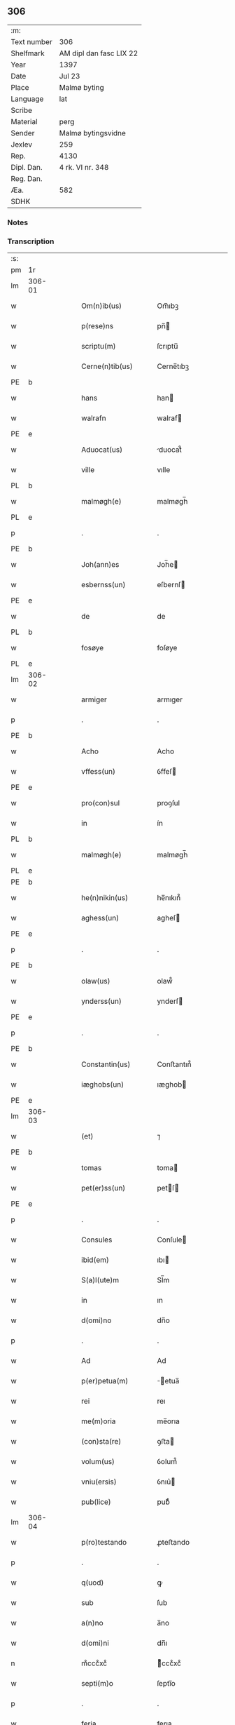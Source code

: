 ** 306
| :m:         |                         |
| Text number | 306                     |
| Shelfmark   | AM dipl dan fasc LIX 22 |
| Year        | 1397                    |
| Date        | Jul 23                  |
| Place       | Malmø byting            |
| Language    | lat                     |
| Scribe      |                         |
| Material    | perg                    |
| Sender      | Malmø bytingsvidne      |
| Jexlev      | 259                     |
| Rep.        | 4130                    |
| Dipl. Dan.  | 4 rk. VI nr. 348        |
| Reg. Dan.   |                         |
| Æa.         | 582                     |
| SDHK        |                         |

*** Notes


*** Transcription
| :s: |        |   |   |   |   |                      |              |   |   |   |   |     |   |   |   |               |
| pm  | 1r     |   |   |   |   |                      |              |   |   |   |   |     |   |   |   |               |
| lm  | 306-01 |   |   |   |   |                      |              |   |   |   |   |     |   |   |   |               |
| w   |        |   |   |   |   | Om(n)ib(us)          | Om̅ıbꝫ        |   |   |   |   | lat |   |   |   |        306-01 |
| w   |        |   |   |   |   | p(rese)ns            | pn̅          |   |   |   |   | lat |   |   |   |        306-01 |
| w   |        |   |   |   |   | scriptu(m)           | ſcrıptu̅      |   |   |   |   | lat |   |   |   |        306-01 |
| w   |        |   |   |   |   | Cerne(n)tib(us)      | Cerne̅tıbꝫ    |   |   |   |   | lat |   |   |   |        306-01 |
| PE  | b      |   |   |   |   |                      |              |   |   |   |   |     |   |   |   |               |
| w   |        |   |   |   |   | hans                 | han         |   |   |   |   | lat |   |   |   |        306-01 |
| w   |        |   |   |   |   | walrafn              | walraf      |   |   |   |   | lat |   |   |   |        306-01 |
| PE  | e      |   |   |   |   |                      |              |   |   |   |   |     |   |   |   |               |
| w   |        |   |   |   |   | Aduocat(us)          | duocat᷒      |   |   |   |   | lat |   |   |   |        306-01 |
| w   |        |   |   |   |   | ville                | vılle        |   |   |   |   | lat |   |   |   |        306-01 |
| PL  | b      |   |   |   |   |                      |              |   |   |   |   |     |   |   |   |               |
| w   |        |   |   |   |   | malmøgh(e)           | malmøgh̅      |   |   |   |   | lat |   |   |   |        306-01 |
| PL  | e      |   |   |   |   |                      |              |   |   |   |   |     |   |   |   |               |
| p   |        |   |   |   |   | .                    | .            |   |   |   |   | lat |   |   |   |        306-01 |
| PE  | b      |   |   |   |   |                      |              |   |   |   |   |     |   |   |   |               |
| w   |        |   |   |   |   | Joh(ann)es           | Joh̅e        |   |   |   |   | lat |   |   |   |        306-01 |
| w   |        |   |   |   |   | esbernss(un)         | eſbernſ     |   |   |   |   | lat |   |   |   |        306-01 |
| PE  | e      |   |   |   |   |                      |              |   |   |   |   |     |   |   |   |               |
| w   |        |   |   |   |   | de                   | de           |   |   |   |   | lat |   |   |   |        306-01 |
| PL  | b      |   |   |   |   |                      |              |   |   |   |   |     |   |   |   |               |
| w   |        |   |   |   |   | fosøye               | foſøye       |   |   |   |   | lat |   |   |   |        306-01 |
| PL  | e      |   |   |   |   |                      |              |   |   |   |   |     |   |   |   |               |
| lm  | 306-02 |   |   |   |   |                      |              |   |   |   |   |     |   |   |   |               |
| w   |        |   |   |   |   | armiger              | armıger      |   |   |   |   | lat |   |   |   |        306-02 |
| p   |        |   |   |   |   | .                    | .            |   |   |   |   | lat |   |   |   |        306-02 |
| PE  | b      |   |   |   |   |                      |              |   |   |   |   |     |   |   |   |               |
| w   |        |   |   |   |   | Acho                 | Acho         |   |   |   |   | lat |   |   |   |        306-02 |
| w   |        |   |   |   |   | vffess(un)           | ỽffeſ       |   |   |   |   | lat |   |   |   |        306-02 |
| PE  | e      |   |   |   |   |                      |              |   |   |   |   |     |   |   |   |               |
| w   |        |   |   |   |   | pro(con)sul          | proꝯſul      |   |   |   |   | lat |   |   |   |        306-02 |
| w   |        |   |   |   |   | in                   | ín           |   |   |   |   | lat |   |   |   |        306-02 |
| PL  | b      |   |   |   |   |                      |              |   |   |   |   |     |   |   |   |               |
| w   |        |   |   |   |   | malmøgh(e)           | malmøgh̅      |   |   |   |   | lat |   |   |   |        306-02 |
| PL  | e      |   |   |   |   |                      |              |   |   |   |   |     |   |   |   |               |
| PE  | b      |   |   |   |   |                      |              |   |   |   |   |     |   |   |   |               |
| w   |        |   |   |   |   | he(n)nikin(us)       | he̅nıkın᷒      |   |   |   |   | lat |   |   |   |        306-02 |
| w   |        |   |   |   |   | aghess(un)           | agheſ       |   |   |   |   | lat |   |   |   |        306-02 |
| PE  | e      |   |   |   |   |                      |              |   |   |   |   |     |   |   |   |               |
| p   |        |   |   |   |   | .                    | .            |   |   |   |   | lat |   |   |   |        306-02 |
| PE  | b      |   |   |   |   |                      |              |   |   |   |   |     |   |   |   |               |
| w   |        |   |   |   |   | olaw(us)             | olaw᷒         |   |   |   |   | lat |   |   |   |        306-02 |
| w   |        |   |   |   |   | ynderss(un)          | ynderſ      |   |   |   |   | lat |   |   |   |        306-02 |
| PE  | e      |   |   |   |   |                      |              |   |   |   |   |     |   |   |   |               |
| p   |        |   |   |   |   | .                    | .            |   |   |   |   | lat |   |   |   |        306-02 |
| PE  | b      |   |   |   |   |                      |              |   |   |   |   |     |   |   |   |               |
| w   |        |   |   |   |   | Constantin(us)       | Conﬅantın᷒    |   |   |   |   | lat |   |   |   |        306-02 |
| w   |        |   |   |   |   | iæghobs(un)          | ıæghob      |   |   |   |   | lat |   |   |   |        306-02 |
| PE  | e      |   |   |   |   |                      |              |   |   |   |   |     |   |   |   |               |
| lm  | 306-03 |   |   |   |   |                      |              |   |   |   |   |     |   |   |   |               |
| w   |        |   |   |   |   | (et)                 | ⁊            |   |   |   |   | lat |   |   |   |        306-03 |
| PE  | b      |   |   |   |   |                      |              |   |   |   |   |     |   |   |   |               |
| w   |        |   |   |   |   | tomas                | toma        |   |   |   |   | lat |   |   |   |        306-03 |
| w   |        |   |   |   |   | pet(er)ss(un)        | petſ       |   |   |   |   | lat |   |   |   |        306-03 |
| PE  | e      |   |   |   |   |                      |              |   |   |   |   |     |   |   |   |               |
| p   |        |   |   |   |   | .                    | .            |   |   |   |   | lat |   |   |   |        306-03 |
| w   |        |   |   |   |   | Consules             | Conſule     |   |   |   |   | lat |   |   |   |        306-03 |
| w   |        |   |   |   |   | ibid(em)             | ıbı         |   |   |   |   | lat |   |   |   |        306-03 |
| w   |        |   |   |   |   | S(a)l(ute)m          | Sl̅m          |   |   |   |   | lat |   |   |   |        306-03 |
| w   |        |   |   |   |   | in                   | ın           |   |   |   |   | lat |   |   |   |        306-03 |
| w   |        |   |   |   |   | d(omi)no             | dn̅o          |   |   |   |   | lat |   |   |   |        306-03 |
| p   |        |   |   |   |   | .                    | .            |   |   |   |   | lat |   |   |   |        306-03 |
| w   |        |   |   |   |   | Ad                   | Ad           |   |   |   |   | lat |   |   |   |        306-03 |
| w   |        |   |   |   |   | p(er)petua(m)        | ̲etua̅        |   |   |   |   | lat |   |   |   |        306-03 |
| w   |        |   |   |   |   | rei                  | reı          |   |   |   |   | lat |   |   |   |        306-03 |
| w   |        |   |   |   |   | me(m)oria            | me̅orıa       |   |   |   |   | lat |   |   |   |        306-03 |
| w   |        |   |   |   |   | (con)sta(re)         | ꝯﬅa         |   |   |   |   | lat |   |   |   |        306-03 |
| w   |        |   |   |   |   | volum(us)            | ỽolum᷒        |   |   |   |   | lat |   |   |   |        306-03 |
| w   |        |   |   |   |   | vniu(ersis)          | ỽnıu͛        |   |   |   |   | lat |   |   |   |        306-03 |
| w   |        |   |   |   |   | pub(lice)            | pubͨͤ          |   |   |   |   | lat |   |   |   |        306-03 |
| lm  | 306-04 |   |   |   |   |                      |              |   |   |   |   |     |   |   |   |               |
| w   |        |   |   |   |   | p(ro)testando        | ꝓteﬅando     |   |   |   |   | lat |   |   |   |        306-04 |
| p   |        |   |   |   |   | .                    | .            |   |   |   |   | lat |   |   |   |        306-04 |
| w   |        |   |   |   |   | q(uod)               | ꝙ            |   |   |   |   | lat |   |   |   |        306-04 |
| w   |        |   |   |   |   | sub                  | ſub          |   |   |   |   | lat |   |   |   |        306-04 |
| w   |        |   |   |   |   | a(n)no               | a̅no          |   |   |   |   | lat |   |   |   |        306-04 |
| w   |        |   |   |   |   | d(omi)ni             | dn̅ı          |   |   |   |   | lat |   |   |   |        306-04 |
| n   |        |   |   |   |   | mͦcccͦxcͦ               | ͦcccͦxcͦ       |   |   |   |   | lat |   |   |   |        306-04 |
| w   |        |   |   |   |   | septi(m)o            | ſeptı̅o       |   |   |   |   | lat |   |   |   |        306-04 |
| p   |        |   |   |   |   | .                    | .            |   |   |   |   | lat |   |   |   |        306-04 |
| w   |        |   |   |   |   | feria                | ferıa        |   |   |   |   | lat |   |   |   |        306-04 |
| w   |        |   |   |   |   | secu(n)da            | ſecu̅da       |   |   |   |   | lat |   |   |   |        306-04 |
| w   |        |   |   |   |   | post                 | poﬅ          |   |   |   |   | lat |   |   |   |        306-04 |
| w   |        |   |   |   |   | die(m)               | dıe̅          |   |   |   |   | lat |   |   |   |        306-04 |
| w   |        |   |   |   |   | b(ea)te              | bt̅e          |   |   |   |   | lat |   |   |   |        306-04 |
| w   |        |   |   |   |   | marie                | marıe        |   |   |   |   | lat |   |   |   |        306-04 |
| w   |        |   |   |   |   | magdalene            | magdalene    |   |   |   |   | lat |   |   |   |        306-04 |
| w   |        |   |   |   |   | in                   | ın           |   |   |   |   | lat |   |   |   |        306-04 |
| w   |        |   |   |   |   | placito              | placíto      |   |   |   |   | lat |   |   |   |        306-04 |
| lm  | 306-05 |   |   |   |   |                      |              |   |   |   |   |     |   |   |   |               |
| w   |        |   |   |   |   | ciuili               | cıuılı       |   |   |   |   | lat |   |   |   |        306-05 |
| PL  | b      |   |   |   |   |                      |              |   |   |   |   |     |   |   |   |               |
| w   |        |   |   |   |   | malmøghe             | malmøghe     |   |   |   |   | lat |   |   |   |        306-05 |
| PL  | e      |   |   |   |   |                      |              |   |   |   |   |     |   |   |   |               |
| w   |        |   |   |   |   | in                   | ín           |   |   |   |   | lat |   |   |   |        306-05 |
| w   |        |   |   |   |   | p(rese)ncia          | pn̅cıa        |   |   |   |   | lat |   |   |   |        306-05 |
| w   |        |   |   |   |   | n(ost)ra             | nr̅a          |   |   |   |   | lat |   |   |   |        306-05 |
| w   |        |   |   |   |   | (et)                 | ⁊            |   |   |   |   | lat |   |   |   |        306-05 |
| w   |        |   |   |   |   | pl(ur)ium            | pl̅ıu        |   |   |   |   | lat |   |   |   |        306-05 |
| w   |        |   |   |   |   | fidedignor(um)       | fıdedıgnoꝝ   |   |   |   |   | lat |   |   |   |        306-05 |
| w   |        |   |   |   |   | Constitut(us)        | Conﬅıtut᷒     |   |   |   |   | lat |   |   |   |        306-05 |
| w   |        |   |   |   |   | vir                  | ỽır          |   |   |   |   | lat |   |   |   |        306-05 |
| w   |        |   |   |   |   | discret(us)          | dıſcret᷒      |   |   |   |   | lat |   |   |   |        306-05 |
| p   |        |   |   |   |   | .                    | .            |   |   |   |   | lat |   |   |   |        306-05 |
| PE  | b      |   |   |   |   |                      |              |   |   |   |   |     |   |   |   |               |
| w   |        |   |   |   |   | laure(n)ci(us)       | laure̅cı     |   |   |   |   | lat |   |   |   |        306-05 |
| w   |        |   |   |   |   | byørnss(un)          | byørnſẜ      |   |   |   |   | lat |   |   |   |        306-05 |
| PE  | e      |   |   |   |   |                      |              |   |   |   |   |     |   |   |   |               |
| lm  | 306-06 |   |   |   |   |                      |              |   |   |   |   |     |   |   |   |               |
| w   |        |   |   |   |   | (con)uilla(nus)      | ꝯuılla      |   |   |   |   | lat |   |   |   |        306-06 |
| w   |        |   |   |   |   | n(oste)r             | nr̅           |   |   |   |   | lat |   |   |   |        306-06 |
| w   |        |   |   |   |   | discreto             | dıſcreto     |   |   |   |   | lat |   |   |   |        306-06 |
| w   |        |   |   |   |   | viro                 | ỽıro         |   |   |   |   | lat |   |   |   |        306-06 |
| PE  | b      |   |   |   |   |                      |              |   |   |   |   |     |   |   |   |               |
| w   |        |   |   |   |   | b(e)n(e)d(i)c(t)o    | bn̅dc̅o        |   |   |   |   | lat |   |   |   |        306-06 |
| w   |        |   |   |   |   | vnge                 | ỽnge         |   |   |   |   | lat |   |   |   |        306-06 |
| PE  | e      |   |   |   |   |                      |              |   |   |   |   |     |   |   |   |               |
| w   |        |   |   |   |   | p(rese)nc(ium)       | pn̅          |   |   |   |   | lat |   |   |   |        306-06 |
| w   |        |   |   |   |   | exhibiorj            | exhıbıor    |   |   |   |   | lat |   |   |   |        306-06 |
| w   |        |   |   |   |   | bona                 | bona         |   |   |   |   | lat |   |   |   |        306-06 |
| w   |        |   |   |   |   | sua                  | ſua          |   |   |   |   | lat |   |   |   |        306-06 |
| p   |        |   |   |   |   | .                    | .            |   |   |   |   | lat |   |   |   |        306-06 |
| w   |        |   |   |   |   | v(idelicet)          | vꝫ           |   |   |   |   | lat |   |   |   |        306-06 |
| p   |        |   |   |   |   | .                    | .            |   |   |   |   | lat |   |   |   |        306-06 |
| w   |        |   |   |   |   | vna(m)               | ỽna̅          |   |   |   |   | lat |   |   |   |        306-06 |
| w   |        |   |   |   |   | t(er)ra(m)           | tra̅         |   |   |   |   | lat |   |   |   |        306-06 |
| w   |        |   |   |   |   | seu                  | ſeu          |   |   |   |   | lat |   |   |   |        306-06 |
| w   |        |   |   |   |   | fund(um)             | fun         |   |   |   |   | lat |   |   |   |        306-06 |
| w   |        |   |   |   |   | in                   | ın           |   |   |   |   | lat |   |   |   |        306-06 |
| w   |        |   |   |   |   | occi¦dentali         | occí¦dentalı |   |   |   |   | lat |   |   |   | 306-06—306-07 |
| w   |        |   |   |   |   | p(ar)te              | p̲te          |   |   |   |   | lat |   |   |   |        306-07 |
| w   |        |   |   |   |   | ville                | ỽılle        |   |   |   |   | lat |   |   |   |        306-07 |
| PL  | b      |   |   |   |   |                      |              |   |   |   |   |     |   |   |   |               |
| w   |        |   |   |   |   | malmøghe             | malmøghe     |   |   |   |   | lat |   |   |   |        306-07 |
| PL  | e      |   |   |   |   |                      |              |   |   |   |   |     |   |   |   |               |
| p   |        |   |   |   |   | .                    | .            |   |   |   |   | lat |   |   |   |        306-07 |
| w   |        |   |   |   |   | vers(us)             | ỽerſ        |   |   |   |   | lat |   |   |   |        306-07 |
| w   |        |   |   |   |   | aquilone(m)          | aquılone̅     |   |   |   |   | lat |   |   |   |        306-07 |
| w   |        |   |   |   |   | a                    | a            |   |   |   |   | lat |   |   |   |        306-07 |
| w   |        |   |   |   |   | (com)mu(n)i          | ꝯmu̅ı         |   |   |   |   | lat |   |   |   |        306-07 |
| w   |        |   |   |   |   | platea               | platea       |   |   |   |   | lat |   |   |   |        306-07 |
| w   |        |   |   |   |   | in                   | ín           |   |   |   |   | lat |   |   |   |        306-07 |
| w   |        |   |   |   |   | Curia                | Curía        |   |   |   |   | lat |   |   |   |        306-07 |
| w   |        |   |   |   |   | in                   | ın           |   |   |   |   | lat |   |   |   |        306-07 |
| w   |        |   |   |   |   | qua                  | qua          |   |   |   |   | lat |   |   |   |        306-07 |
| w   |        |   |   |   |   | quida(m)             | quıda̅        |   |   |   |   | lat |   |   |   |        306-07 |
| PE  | b      |   |   |   |   |                      |              |   |   |   |   |     |   |   |   |               |
| w   |        |   |   |   |   | petr(us)             | petr᷒         |   |   |   |   | lat |   |   |   |        306-07 |
| lm  | 306-08 |   |   |   |   |                      |              |   |   |   |   |     |   |   |   |               |
| w   |        |   |   |   |   | boss(un)             | boſ         |   |   |   |   | lat |   |   |   |        306-08 |
| PE  | e      |   |   |   |   |                      |              |   |   |   |   |     |   |   |   |               |
| w   |        |   |   |   |   | resid(et)            | reſıdꝫ       |   |   |   |   | lat |   |   |   |        306-08 |
| w   |        |   |   |   |   | vigi(n)ti            | ỽıgı̅tı       |   |   |   |   | lat |   |   |   |        306-08 |
| w   |        |   |   |   |   | noue(m)              | noue̅         |   |   |   |   | lat |   |   |   |        306-08 |
| w   |        |   |   |   |   | vlnas                | ỽlna        |   |   |   |   | lat |   |   |   |        306-08 |
| w   |        |   |   |   |   | Cum                  | Cu          |   |   |   |   | lat |   |   |   |        306-08 |
| w   |        |   |   |   |   | dimidia              | dímıdía      |   |   |   |   | lat |   |   |   |        306-08 |
| p   |        |   |   |   |   | .                    | .            |   |   |   |   | lat |   |   |   |        306-08 |
| w   |        |   |   |   |   | in                   | ın           |   |   |   |   | lat |   |   |   |        306-08 |
| w   |        |   |   |   |   | lo(n)gitudine        | lo̅gıtudıne   |   |   |   |   | lat |   |   |   |        306-08 |
| p   |        |   |   |   |   | .                    | .            |   |   |   |   | lat |   |   |   |        306-08 |
| w   |        |   |   |   |   | ab                   | ab           |   |   |   |   | lat |   |   |   |        306-08 |
| w   |        |   |   |   |   | vna                  | ỽna          |   |   |   |   | lat |   |   |   |        306-08 |
| w   |        |   |   |   |   | domo                 | domo         |   |   |   |   | lat |   |   |   |        306-08 |
| w   |        |   |   |   |   | d(i)c(t)a            | dc̅a          |   |   |   |   | lat |   |   |   |        306-08 |
| w   |        |   |   |   |   | gadehws              | gadehw      |   |   |   |   | dan |   |   |   |        306-08 |
| w   |        |   |   |   |   | in                   | ín           |   |   |   |   | lat |   |   |   |        306-08 |
| lm  | 306-09 |   |   |   |   |                      |              |   |   |   |   |     |   |   |   |               |
| w   |        |   |   |   |   | ead(em)              | ea          |   |   |   |   | lat |   |   |   |        306-09 |
| w   |        |   |   |   |   | Curia                | Curía        |   |   |   |   | lat |   |   |   |        306-09 |
| w   |        |   |   |   |   | ab                   | ab           |   |   |   |   | lat |   |   |   |        306-09 |
| w   |        |   |   |   |   | eod(em)              | eo          |   |   |   |   | lat |   |   |   |        306-09 |
| PE  | b      |   |   |   |   |                      |              |   |   |   |   |     |   |   |   |               |
| w   |        |   |   |   |   | petro                | petro        |   |   |   |   | lat |   |   |   |        306-09 |
| w   |        |   |   |   |   | boss(un)             | boſ         |   |   |   |   | lat |   |   |   |        306-09 |
| PE  | e      |   |   |   |   |                      |              |   |   |   |   |     |   |   |   |               |
| w   |        |   |   |   |   | p(er)                | p̲            |   |   |   |   | lat |   |   |   |        306-09 |
| w   |        |   |   |   |   | d(i)c(tu)m           | dc̅m          |   |   |   |   | lat |   |   |   |        306-09 |
| PE  | b      |   |   |   |   |                      |              |   |   |   |   |     |   |   |   |               |
| w   |        |   |   |   |   | b(e)n(e)d(i)c(tu)m   | bn̅dc̅        |   |   |   |   | lat |   |   |   |        306-09 |
| w   |        |   |   |   |   | vnge                 | ỽnge         |   |   |   |   | lat |   |   |   |        306-09 |
| PE  | e      |   |   |   |   |                      |              |   |   |   |   |     |   |   |   |               |
| w   |        |   |   |   |   | p(rius)              | p          |   |   |   |   | lat |   |   |   |        306-09 |
| w   |        |   |   |   |   | empta                | empta        |   |   |   |   | lat |   |   |   |        306-09 |
| p   |        |   |   |   |   | .                    | .            |   |   |   |   | lat |   |   |   |        306-09 |
| w   |        |   |   |   |   | (et)                 | ⁊            |   |   |   |   | lat |   |   |   |        306-09 |
| w   |        |   |   |   |   | sic                  | ſıc          |   |   |   |   | lat |   |   |   |        306-09 |
| w   |        |   |   |   |   | vers(us)             | ỽerſ        |   |   |   |   | lat |   |   |   |        306-09 |
| w   |        |   |   |   |   | aquilone(m)          | aquılone̅     |   |   |   |   | lat |   |   |   |        306-09 |
| w   |        |   |   |   |   | m(en)sura(n)do       | m̅ſura̅do      |   |   |   |   | lat |   |   |   |        306-09 |
| lm  | 306-10 |   |   |   |   |                      |              |   |   |   |   |     |   |   |   |               |
| w   |        |   |   |   |   | dece(m)              | dece̅         |   |   |   |   | lat |   |   |   |        306-10 |
| w   |        |   |   |   |   | vero                 | ỽero         |   |   |   |   | lat |   |   |   |        306-10 |
| w   |        |   |   |   |   | vlnas                | ỽlna        |   |   |   |   | lat |   |   |   |        306-10 |
| w   |        |   |   |   |   | p(re)t(er)           | p̅t          |   |   |   |   | lat |   |   |   |        306-10 |
| w   |        |   |   |   |   | q(ua)rta             | qᷓrta         |   |   |   |   | lat |   |   |   |        306-10 |
| w   |        |   |   |   |   | p(ar)te(m)           | p̲te̅          |   |   |   |   | lat |   |   |   |        306-10 |
| w   |        |   |   |   |   | vni(us)              | ỽnı᷒          |   |   |   |   | lat |   |   |   |        306-10 |
| w   |        |   |   |   |   | vlne                 | ỽlne         |   |   |   |   | lat |   |   |   |        306-10 |
| w   |        |   |   |   |   | in                   | ín           |   |   |   |   | lat |   |   |   |        306-10 |
| w   |        |   |   |   |   | latitudine           | latıtudıne   |   |   |   |   | lat |   |   |   |        306-10 |
| w   |        |   |   |   |   | Contine(n)tem        | Contıne̅te   |   |   |   |   | lat |   |   |   |        306-10 |
| w   |        |   |   |   |   | que                  | que          |   |   |   |   | lat |   |   |   |        306-10 |
| w   |        |   |   |   |   | quid(em)             | quı         |   |   |   |   | lat |   |   |   |        306-10 |
| w   |        |   |   |   |   | t(er)ra              | tra         |   |   |   |   | lat |   |   |   |        306-10 |
| w   |        |   |   |   |   | seu                  | ſeu          |   |   |   |   | lat |   |   |   |        306-10 |
| w   |        |   |   |   |   | fund(us)             | fund᷒         |   |   |   |   | lat |   |   |   |        306-10 |
| lm  | 306-11 |   |   |   |   |                      |              |   |   |   |   |     |   |   |   |               |
| w   |        |   |   |   |   | an(te)d(i)c(t)o      | an̅dc̅o        |   |   |   |   | lat |   |   |   |        306-11 |
| PE  | b      |   |   |   |   |                      |              |   |   |   |   |     |   |   |   |               |
| w   |        |   |   |   |   | laure(n)cio          | laure̅cıo     |   |   |   |   | lat |   |   |   |        306-11 |
| PE  | e      |   |   |   |   |                      |              |   |   |   |   |     |   |   |   |               |
| w   |        |   |   |   |   | p(er)                | p̲            |   |   |   |   | lat |   |   |   |        306-11 |
| w   |        |   |   |   |   | p(re)fatu(m)         | p̅fatu̅        |   |   |   |   | lat |   |   |   |        306-11 |
| PE  | b      |   |   |   |   |                      |              |   |   |   |   |     |   |   |   |               |
| w   |        |   |   |   |   | petru(m)             | petru̅        |   |   |   |   | lat |   |   |   |        306-11 |
| w   |        |   |   |   |   | boss(un)             | boſẜ         |   |   |   |   | lat |   |   |   |        306-11 |
| PE  | e      |   |   |   |   |                      |              |   |   |   |   |     |   |   |   |               |
| w   |        |   |   |   |   | r(ati)o(n)e          | ro̅e          |   |   |   |   | lat |   |   |   |        306-11 |
| w   |        |   |   |   |   | hereditat(is)        | heredıtatꝭ   |   |   |   |   | lat |   |   |   |        306-11 |
| w   |        |   |   |   |   | post                 | poﬅ          |   |   |   |   | lat |   |   |   |        306-11 |
| w   |        |   |   |   |   | morte(m)             | morte̅        |   |   |   |   | lat |   |   |   |        306-11 |
| w   |        |   |   |   |   | m(at)ris             | mr̅ı         |   |   |   |   | lat |   |   |   |        306-11 |
| w   |        |   |   |   |   | sue                  | ſue          |   |   |   |   | lat |   |   |   |        306-11 |
| w   |        |   |   |   |   | ip(su)m              | ip̅m          |   |   |   |   | lat |   |   |   |        306-11 |
| w   |        |   |   |   |   | (con)ti(n)gent(is)   | ꝯtı̅gentꝭ     |   |   |   |   | lat |   |   |   |        306-11 |
| lm  | 306-12 |   |   |   |   |                      |              |   |   |   |   |     |   |   |   |               |
| w   |        |   |   |   |   | wlg(a)l(ite)r        | wlgl̅r        |   |   |   |   | lat |   |   |   |        306-12 |
| w   |        |   |   |   |   | d(i)c(tu)m           | dc̅m          |   |   |   |   | lat |   |   |   |        306-12 |
| w   |        |   |   |   |   | møderne              | møderne      |   |   |   |   | dan |   |   |   |        306-12 |
| w   |        |   |   |   |   | p(rius)              | p᷒           |   |   |   |   | lat |   |   |   |        306-12 |
| w   |        |   |   |   |   | in                   | ín           |   |   |   |   | lat |   |   |   |        306-12 |
| w   |        |   |   |   |   | eod(em)              | eo          |   |   |   |   | lat |   |   |   |        306-12 |
| w   |        |   |   |   |   | placito              | placíto      |   |   |   |   | lat |   |   |   |        306-12 |
| w   |        |   |   |   |   | pub(lice)            | pubͨͤ          |   |   |   |   | lat |   |   |   |        306-12 |
| w   |        |   |   |   |   | scotabat(ur)         | ſcotabatᷣ     |   |   |   |   | lat |   |   |   |        306-12 |
| w   |        |   |   |   |   | Cum                  | Cu          |   |   |   |   | lat |   |   |   |        306-12 |
| w   |        |   |   |   |   | o(mn)ib(us)          | o̅ıbꝫ         |   |   |   |   | lat |   |   |   |        306-12 |
| w   |        |   |   |   |   | (et)                 | ⁊            |   |   |   |   | lat |   |   |   |        306-12 |
| w   |        |   |   |   |   | sing(u)lis           | ſıngl̅ı      |   |   |   |   | lat |   |   |   |        306-12 |
| w   |        |   |   |   |   | ip(s)i(us)           | ıp̅ı         |   |   |   |   | lat |   |   |   |        306-12 |
| w   |        |   |   |   |   | fundi                | fundı        |   |   |   |   | lat |   |   |   |        306-12 |
| w   |        |   |   |   |   | t(er)res¦trib(us)    | treſ¦trıbꝫ  |   |   |   |   | lat |   |   |   | 306-12—306-13 |
| w   |        |   |   |   |   | spaciis              | ſpacii      |   |   |   |   | lat |   |   |   |        306-13 |
| w   |        |   |   |   |   | ac                   | ac           |   |   |   |   | lat |   |   |   |        306-13 |
| w   |        |   |   |   |   | p(er)tine(n)ciis     | p̲tıne̅cii    |   |   |   |   | lat |   |   |   |        306-13 |
| w   |        |   |   |   |   | vniu(er)s(is)        | ỽnıuẜ       |   |   |   |   | lat |   |   |   |        306-13 |
| w   |        |   |   |   |   | v(idelicet)          | ỽꝫ           |   |   |   |   | lat |   |   |   |        306-13 |
| w   |        |   |   |   |   | Cum                  | Cu          |   |   |   |   | lat |   |   |   |        306-13 |
| w   |        |   |   |   |   | libero               | lıbero       |   |   |   |   | lat |   |   |   |        306-13 |
| w   |        |   |   |   |   | introitu             | ıntroítu     |   |   |   |   | lat |   |   |   |        306-13 |
| w   |        |   |   |   |   | (et)                 | ⁊            |   |   |   |   | lat |   |   |   |        306-13 |
| w   |        |   |   |   |   | exitu                | exıtu        |   |   |   |   | lat |   |   |   |        306-13 |
| w   |        |   |   |   |   | p(er)                | p̲            |   |   |   |   | lat |   |   |   |        306-13 |
| w   |        |   |   |   |   | porta(m)             | porta̅        |   |   |   |   | lat |   |   |   |        306-13 |
| w   |        |   |   |   |   | (et)                 | ⁊            |   |   |   |   | lat |   |   |   |        306-13 |
| w   |        |   |   |   |   | ianua(m)             | ıanua̅        |   |   |   |   | lat |   |   |   |        306-13 |
| w   |        |   |   |   |   | eiusd(em)            | eıuſ        |   |   |   |   | lat |   |   |   |        306-13 |
| lm  | 306-14 |   |   |   |   |                      |              |   |   |   |   |     |   |   |   |               |
| w   |        |   |   |   |   | Curie                | Curíe        |   |   |   |   | lat |   |   |   |        306-14 |
| w   |        |   |   |   |   | ta(m)                | ta̅           |   |   |   |   | lat |   |   |   |        306-14 |
| w   |        |   |   |   |   | ad                   | ad           |   |   |   |   | lat |   |   |   |        306-14 |
| w   |        |   |   |   |   | mare                 | mare         |   |   |   |   | lat |   |   |   |        306-14 |
| w   |        |   |   |   |   | q(uam)               | ꝙᷓ            |   |   |   |   | lat |   |   |   |        306-14 |
| w   |        |   |   |   |   | ad                   | ad           |   |   |   |   | lat |   |   |   |        306-14 |
| w   |        |   |   |   |   | (com)mu(n)em         | ꝯmu̅em        |   |   |   |   | lat |   |   |   |        306-14 |
| w   |        |   |   |   |   | platea(m)            | platea̅       |   |   |   |   | lat |   |   |   |        306-14 |
| p   |        |   |   |   |   | .                    | .            |   |   |   |   | lat |   |   |   |        306-14 |
| w   |        |   |   |   |   | vendidit             | ỽendıdít     |   |   |   |   | lat |   |   |   |        306-14 |
| w   |        |   |   |   |   | alienauit            | alıenauıt    |   |   |   |   | lat |   |   |   |        306-14 |
| w   |        |   |   |   |   | in                   | ín           |   |   |   |   | lat |   |   |   |        306-14 |
| w   |        |   |   |   |   | sinu(m)              | ſınu̅         |   |   |   |   | lat |   |   |   |        306-14 |
| w   |        |   |   |   |   | scotauit             | ſcotauít     |   |   |   |   | lat |   |   |   |        306-14 |
| w   |        |   |   |   |   | (et)                 | ⁊            |   |   |   |   | lat |   |   |   |        306-14 |
| w   |        |   |   |   |   | ad                   | ad           |   |   |   |   | lat |   |   |   |        306-14 |
| lm  | 306-15 |   |   |   |   |                      |              |   |   |   |   |     |   |   |   |               |
| w   |        |   |   |   |   | man(us)              | man᷒          |   |   |   |   | lat |   |   |   |        306-15 |
| w   |        |   |   |   |   | assignauit           | aıgnauít    |   |   |   |   | lat |   |   |   |        306-15 |
| w   |        |   |   |   |   | iure                 | ıure         |   |   |   |   | lat |   |   |   |        306-15 |
| w   |        |   |   |   |   | p(er)petuo           | ̲etuo        |   |   |   |   | lat |   |   |   |        306-15 |
| w   |        |   |   |   |   | possidend(is)        | poıden     |   |   |   |   | lat |   |   |   |        306-15 |
| p   |        |   |   |   |   | .                    | .            |   |   |   |   | lat |   |   |   |        306-15 |
| w   |        |   |   |   |   | Recognosce(n)s       | Recognoſce̅  |   |   |   |   | lat |   |   |   |        306-15 |
| w   |        |   |   |   |   | Se                   | Se           |   |   |   |   | lat |   |   |   |        306-15 |
| w   |        |   |   |   |   | p(ro)                | ꝓ            |   |   |   |   | lat |   |   |   |        306-15 |
| w   |        |   |   |   |   | p(re)sc(ri)pt(is)    | p̅ſcptꝭ      |   |   |   |   | lat |   |   |   |        306-15 |
| w   |        |   |   |   |   | bo(n)is              | bo̅ı         |   |   |   |   | lat |   |   |   |        306-15 |
| w   |        |   |   |   |   | plenu(m)             | plenu̅        |   |   |   |   | lat |   |   |   |        306-15 |
| w   |        |   |   |   |   | p(re)ciu(m)          | p̅cıu̅         |   |   |   |   | lat |   |   |   |        306-15 |
| w   |        |   |   |   |   | p(er)cepisse         | p̲cepıe      |   |   |   |   | lat |   |   |   |        306-15 |
| lm  | 306-16 |   |   |   |   |                      |              |   |   |   |   |     |   |   |   |               |
| w   |        |   |   |   |   | Jta                  | Jta          |   |   |   |   | lat |   |   |   |        306-16 |
| w   |        |   |   |   |   | vt                   | ỽt           |   |   |   |   | lat |   |   |   |        306-16 |
| w   |        |   |   |   |   | penit(us)            | penıt᷒        |   |   |   |   | lat |   |   |   |        306-16 |
| w   |        |   |   |   |   | reddid(it)           | reddıdͭ       |   |   |   |   | lat |   |   |   |        306-16 |
| w   |        |   |   |   |   | se                   | ſe           |   |   |   |   | lat |   |   |   |        306-16 |
| w   |        |   |   |   |   | (con)te(n)tu(m)      | ꝯte̅tu̅        |   |   |   |   | lat |   |   |   |        306-16 |
| p   |        |   |   |   |   | .                    | .            |   |   |   |   | lat |   |   |   |        306-16 |
| w   |        |   |   |   |   | Quap(ro)p(ter)       | Qua̲         |   |   |   |   | lat |   |   |   |        306-16 |
| w   |        |   |   |   |   | obligauit            | oblıgauít    |   |   |   |   | lat |   |   |   |        306-16 |
| w   |        |   |   |   |   | se                   | ſe           |   |   |   |   | lat |   |   |   |        306-16 |
| w   |        |   |   |   |   | (et)                 | ⁊            |   |   |   |   | lat |   |   |   |        306-16 |
| w   |        |   |   |   |   | hered(es)            | here        |   |   |   |   | lat |   |   |   |        306-16 |
| w   |        |   |   |   |   | suos                 | ſuo         |   |   |   |   | lat |   |   |   |        306-16 |
| w   |        |   |   |   |   | ad                   | ad           |   |   |   |   | lat |   |   |   |        306-16 |
| w   |        |   |   |   |   | ap(ro)p(ri)and(um)   | a᷒an        |   |   |   |   | lat |   |   |   |        306-16 |
| w   |        |   |   |   |   | libera(n)d(um)       | lıbera̅      |   |   |   |   | lat |   |   |   |        306-16 |
| w   |        |   |   |   |   | (et)                 | ⁊            |   |   |   |   | lat |   |   |   |        306-16 |
| lm  | 306-17 |   |   |   |   |                      |              |   |   |   |   |     |   |   |   |               |
| w   |        |   |   |   |   | disbrigand(um)       | dıſbrıgan   |   |   |   |   | lat |   |   |   |        306-17 |
| w   |        |   |   |   |   | me(m)orato           | me̅orato      |   |   |   |   | lat |   |   |   |        306-17 |
| PE  | b      |   |   |   |   |                      |              |   |   |   |   |     |   |   |   |               |
| w   |        |   |   |   |   | b(e)n(e)d(i)c(t)o    | bn̅dc̅o        |   |   |   |   | lat |   |   |   |        306-17 |
| PE  | e      |   |   |   |   |                      |              |   |   |   |   |     |   |   |   |               |
| w   |        |   |   |   |   | (et)                 | ⁊            |   |   |   |   | lat |   |   |   |        306-17 |
| w   |        |   |   |   |   | he(re)dib(us)        | hedıbꝫ      |   |   |   |   | lat |   |   |   |        306-17 |
| w   |        |   |   |   |   | suis                 | ſuí         |   |   |   |   | lat |   |   |   |        306-17 |
| w   |        |   |   |   |   | p(re)sc(ri)pta(m)    | p̅ſcpta̅      |   |   |   |   | lat |   |   |   |        306-17 |
| w   |        |   |   |   |   | t(er)ra(m)           | tra̅         |   |   |   |   | lat |   |   |   |        306-17 |
| w   |        |   |   |   |   | Cum                  | Cu          |   |   |   |   | lat |   |   |   |        306-17 |
| w   |        |   |   |   |   | suis                 | ſuí         |   |   |   |   | lat |   |   |   |        306-17 |
| w   |        |   |   |   |   | vt                   | ỽt           |   |   |   |   | lat |   |   |   |        306-17 |
| w   |        |   |   |   |   | p(re)mitti(tur)      | p̅mıttı      |   |   |   |   | lat |   |   |   |        306-17 |
| w   |        |   |   |   |   | p(er)tine(n)ciis     | p̅tıne̅cíí    |   |   |   |   | lat |   |   |   |        306-17 |
| lm  | 306-18 |   |   |   |   |                      |              |   |   |   |   |     |   |   |   |               |
| w   |        |   |   |   |   | ab                   | ab           |   |   |   |   | lat |   |   |   |        306-18 |
| w   |        |   |   |   |   | inpetic(i)o(n)e      | ınpetıc̅oe    |   |   |   |   | lat |   |   |   |        306-18 |
| w   |        |   |   |   |   | seu                  | ſeu          |   |   |   |   | lat |   |   |   |        306-18 |
| w   |        |   |   |   |   | alloquc(i)o(n)e      | alloquc̅oe    |   |   |   |   | lat |   |   |   |        306-18 |
| w   |        |   |   |   |   | quor(um)cu(m)q(ue)   | quoꝝcu̅qꝫ     |   |   |   |   | lat |   |   |   |        306-18 |
| w   |        |   |   |   |   | Jn                   | Jn           |   |   |   |   | lat |   |   |   |        306-18 |
| w   |        |   |   |   |   | Cui(us)              | Cuı᷒          |   |   |   |   | lat |   |   |   |        306-18 |
| w   |        |   |   |   |   | rei                  | reı          |   |   |   |   | lat |   |   |   |        306-18 |
| w   |        |   |   |   |   | testimo(n)i(u)m      | teﬅımo̅ı     |   |   |   |   | lat |   |   |   |        306-18 |
| w   |        |   |   |   |   | Sigilla              | ıgılla      |   |   |   |   | lat |   |   |   |        306-18 |
| w   |        |   |   |   |   | N(ost)ra             | Nr̅a          |   |   |   |   | lat |   |   |   |        306-18 |
| w   |        |   |   |   |   | p(rese)ntib(us)      | pn̅tıbꝫ       |   |   |   |   | lat |   |   |   |        306-18 |
| w   |        |   |   |   |   | su(n)t               | ſu̅t          |   |   |   |   | lat |   |   |   |        306-18 |
| w   |        |   |   |   |   | appe(n)sa            | ae̅ſa        |   |   |   |   | lat |   |   |   |        306-18 |
| lm  | 306-19 |   |   |   |   |                      |              |   |   |   |   |     |   |   |   |               |
| w   |        |   |   |   |   | Datu(m)              | Datu̅         |   |   |   |   | lat |   |   |   |        306-19 |
| w   |        |   |   |   |   | anno                 | anno         |   |   |   |   | lat |   |   |   |        306-19 |
| w   |        |   |   |   |   | ⸌(et)⸍               | ⸌⁊⸍          |   |   |   |   | lat |   |   |   |        306-19 |
| w   |        |   |   |   |   | die                  | dıe          |   |   |   |   | lat |   |   |   |        306-19 |
| w   |        |   |   |   |   | !supp(ra)d(i)c(t)is¡ | !ſuᷓdc̅ı¡    |   |   |   |   | lat |   |   |   |        306-19 |
| w   |        |   |   |   |   | ⁘                    | ⁘            |   |   |   |   | lat |   |   |   |        306-19 |
| :e: |        |   |   |   |   |                      |              |   |   |   |   |     |   |   |   |               |
